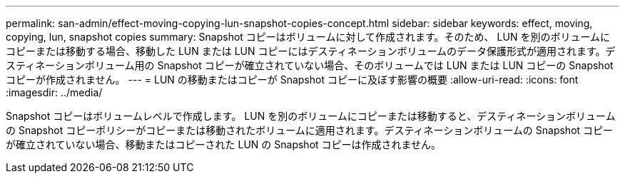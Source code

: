 ---
permalink: san-admin/effect-moving-copying-lun-snapshot-copies-concept.html 
sidebar: sidebar 
keywords: effect, moving, copying, lun, snapshot copies 
summary: Snapshot コピーはボリュームに対して作成されます。そのため、 LUN を別のボリュームにコピーまたは移動する場合、移動した LUN または LUN コピーにはデスティネーションボリュームのデータ保護形式が適用されます。デスティネーションボリューム用の Snapshot コピーが確立されていない場合、そのボリュームでは LUN または LUN コピーの Snapshot コピーが作成されません。 
---
= LUN の移動またはコピーが Snapshot コピーに及ぼす影響の概要
:allow-uri-read: 
:icons: font
:imagesdir: ../media/


[role="lead"]
Snapshot コピーはボリュームレベルで作成します。  LUN を別のボリュームにコピーまたは移動すると、デスティネーションボリュームの Snapshot コピーポリシーがコピーまたは移動されたボリュームに適用されます。デスティネーションボリュームの Snapshot コピーが確立されていない場合、移動またはコピーされた LUN の Snapshot コピーは作成されません。
